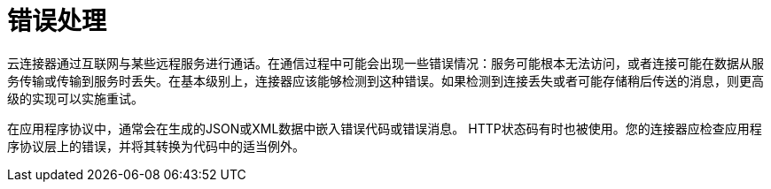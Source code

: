 = 错误处理

云连接器通过互联网与某些远程服务进行通话。在通信过程中可能会出现一些错误情况：服务可能根本无法访问，或者连接可能在数据从服务传输或传输到服务时丢失。在基本级别上，连接器应该能够检测到这种错误。如果检测到连接丢失或者可能存储稍后传送的消息，则更高级的实现可以实施重试。

在应用程序协议中，通常会在生成的JSON或XML数据中嵌入错误代码或错误消息。 HTTP状态码有时也被使用。您的连接器应检查应用程序协议层上的错误，并将其转换为代码中的适当例外。
